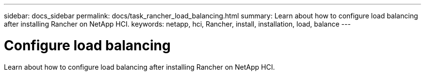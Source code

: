 ---
sidebar: docs_sidebar
permalink: docs/task_rancher_load_balancing.html
summary: Learn about how to configure load balancing after installing Rancher on NetApp HCI.
keywords: netapp, hci, Rancher, install, installation, load, balance
---

= Configure load balancing
:hardbreaks:
:nofooter:
:icons: font
:linkattrs:
:imagesdir: ../media/

[.lead]
Learn about how to configure load balancing after installing Rancher on NetApp HCI.
